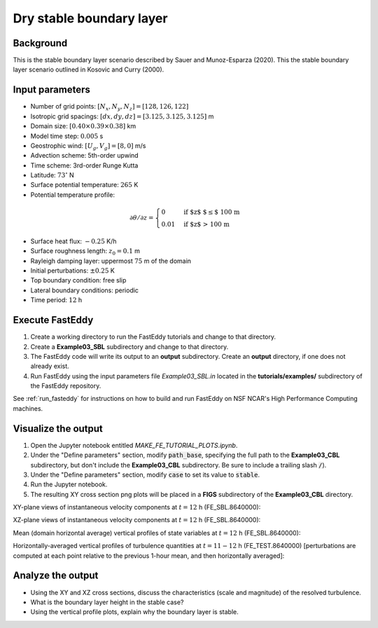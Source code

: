 =========================
Dry stable boundary layer
=========================

Background
------------------

This is the stable boundary layer scenario described by Sauer and Munoz-Esparza (2020). This the stable boundary layer scenario outlined in Kosovic and Curry (2000).

Input parameters
----------------

* Number of grid points: :math:`[N_x,N_y,N_z]=[128,126,122]`
* Isotropic grid spacings: :math:`[dx,dy,dz]=[3.125,3.125,3.125]` m
* Domain size: :math:`[0.40 \times 0.39 \times 0.38]` km
* Model time step: :math:`0.005` s
* Geostrophic wind: :math:`[U_g,V_g]=[8,0]` m/s
* Advection scheme: 5th-order upwind
* Time scheme: 3rd-order Runge Kutta
* Latitude: :math:`73^{\circ}` N
* Surface potential temperature: :math:`265` K
* Potential temperature profile:

.. math::
  \partial{\theta}/\partial z =
    \begin{cases}
      0 & \text{if $z$ $\le$ 100 m}\\
      0.01 & \text{if $z$ > 100 m}
    \end{cases}   

* Surface heat flux:  :math:`-0.25` K/h
* Surface roughness length: :math:`z_0=0.1` m
* Rayleigh damping layer: uppermost :math:`75` m of the domain
* Initial perturbations: :math:`\pm 0.25` K 
* Top boundary condition: free slip
* Lateral boundary conditions: periodic
* Time period: :math:`12` h

Execute FastEddy
----------------

1. Create a working directory to run the FastEddy tutorials and change to that directory.
2. Create a **Example03_SBL** subdirectory and change to that directory.
3. The FastEddy code will write its output to an **output** subdirectory. Create an **output** directory, if one does not already exist.   
4. Run FastEddy using the input parameters file *Example03_SBL.in* located in the **tutorials/examples/** subdirectory of the FastEddy repository. 

See :ref:`run_fasteddy` for instructions on how to build and run FastEddy on NSF NCAR's High Performance Computing machines.

Visualize the output
--------------------

1. Open the Jupyter notebook entitled *MAKE_FE_TUTORIAL_PLOTS.ipynb*.
2. Under the "Define parameters" section, modify :code:`path_base`, specifying the full path to the **Example03_CBL** subdirectory, but don't include the **Example03_CBL** subdirectory. Be sure to include a trailing slash :code:`/`).
3. Under the "Define parameters" section, modify :code:`case` to set its value to :code:`stable`.
4. Run the Jupyter notebook.
5. The resulting XY cross section png plots will be placed in a **FIGS** subdirectory of the **Example03_CBL** directory.

XY-plane views of instantaneous velocity components at :math:`t=12` h (FE_SBL.8640000):

.. image:: ../images/UVWTHETA-XY-stable.png
  :width: 1200
  :alt: Alternative text
  
XZ-plane views of instantaneous velocity components at :math:`t=12` h (FE_SBL.8640000):

.. image:: ../images/UVWTHETA-XZ-stable.png
  :width: 600
  :alt: Alternative text
  
Mean (domain horizontal average) vertical profiles of state variables at :math:`t=12` h (FE_SBL.8640000):

.. image:: ../images/MEAN-PROF-stable.png
  :width: 750
  :alt: Alternative text
  
Horizontally-averaged vertical profiles of turbulence quantities at :math:`t=11-12` h (FE_TEST.8640000) [perturbations are computed at each point relative to the previous 1-hour mean, and then horizontally averaged]:

.. image:: ../images/TURB-PROF-stable.png
  :width: 1200
  :alt: Alternative text

Analyze the output
------------------

* Using the XY and XZ cross sections, discuss the characteristics (scale and magnitude) of the resolved turbulence.
* What is the boundary layer height in the stable case?
* Using the vertical profile plots, explain why the boundary layer is stable.
